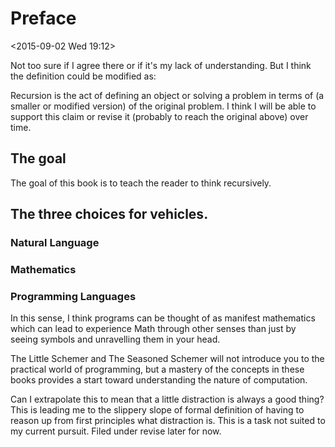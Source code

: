* Preface
  
  <2015-09-02 Wed 19:12>
# Designing a program requires a thorough understanding of data; a good
# program reflects the shape of the data it deals with. Most collections
# of data, and hence most programs, are recursive.

# Recursion is the act of defining an object or solving a problem in
# terms of itself.

Not too sure if I agree there or if it's my lack of understanding. But
I think the definition could be modified as:

Recursion is the act of defining an object or solving a problem in
terms of (a smaller or modified version) of the original problem. I
think I will be able to support this claim or revise it (probably to
reach the original above) over time.

** The goal
   
The goal of this book is to teach the reader to think recursively.

** The three choices for vehicles.

*** Natural Language

# There are three obvious choices: a natural language, such as English;
# formal mathematics; or a programming language. Natural languages are
# ambiguous, imprecise, and sometimes awkwardly verbose. These are all
# virtues for general communication, but something of a drawback for
# communicating concisely as precise a concept as recursion.

*** Mathematics

# The language of mathematics is the opposite of natural language: it
# can express powerful formal ideas with only a few
# symbols. Unfortunately, the language of mathematics is often cryptic
# and barely accessible without special training.

*** Programming Languages

# The marriage of technology and mathematics presents us with a
# third, almost ideal choice: a programming language. e believe that
# programming languages are the best way to convey the concept of
# recursion. They share with mathematics the ability to give a formal
# meaning to a set of symbols. But unlike mathematics, programming
# languages can be directly experienced-you can take the programs in
# this book, observe their behavior, modify them, and experience the
# effect of these modifications.

In this sense, I think programs can be thought of as manifest
mathematics which can lead to experience Math through other senses
than just by seeing symbols and unravelling them in your head.

# It is our belief that writing programs recursively in Scheme is
# essentially simple pattern recognition.

The Little Schemer and The Seasoned Schemer will not introduce you to
the practical world of programming, but a mastery of the concepts in
these books provides a start toward understanding the nature of
computation.

# We know how frustrating the subject matter can be, and a little
# distraction will help you keep your sanity.

Can I extrapolate this to mean that a little distraction is always a
good thing? This is leading me to the slippery slope of formal
definition of having to reason up from first principles what
distraction is. This is a task not suited to my current pursuit. Filed
under revise later for now.
